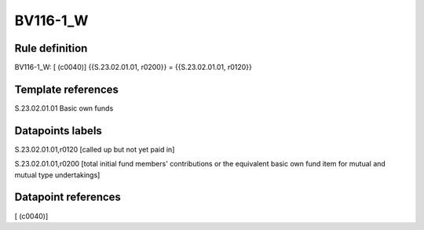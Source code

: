=========
BV116-1_W
=========

Rule definition
---------------

BV116-1_W: [ (c0040)] {{S.23.02.01.01, r0200}} = {{S.23.02.01.01, r0120}}


Template references
-------------------

S.23.02.01.01 Basic own funds


Datapoints labels
-----------------

S.23.02.01.01,r0120 [called up but not yet paid in]

S.23.02.01.01,r0200 [total initial fund members' contributions or the equivalent basic own fund item for mutual and mutual type undertakings]



Datapoint references
--------------------

[ (c0040)]